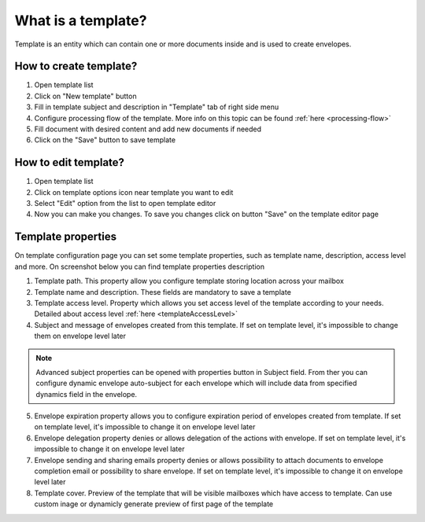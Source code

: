 ===================
What is a template?
===================

Template is an entity which can contain one or more documents inside and is used to create envelopes.

How to create template?
=======================

1. Open template list
2. Click on "New template" button
3. Fill in template subject and description in "Template" tab of right side menu
4. Configure processing flow of the template. More info on this topic can be found :ref:`here <processing-flow>`
5. Fill document with desired content and add new documents if needed
6. Click on the "Save" button to save template

How to edit template?
=====================

1. Open template list
2. Click on template options icon near template you want to edit
3. Select "Edit" option from the list to open template editor
4. Now you can make you changes. To save you changes click on button "Save" on the template editor page

.. _templatePropertyTemplate:

Template properties
===================

On template configuration page you can set some template properties, such as template name, description, access level and more. On screenshot below you can find template properties description

.. image:: pic_templateCreationEdition/templateProperties.png
   :width: 300
   :align: center

1. Template path. This property allow you configure template storing location across your mailbox
2. Template name and description. These fields are mandatory to save a template
3. Template access level. Property which allows you set access level of the template according to your needs. Detailed about access level :ref:`here <templateAccessLevel>`
4. Subject and message of envelopes created from this template. If set on template level, it's impossible to change them on envelope level later

.. note:: Advanced subject properties can be opened with properties button in Subject field. From ther you can configure dynamic envelope auto-subject for each envelope which will include data from specified dynamics field in the envelope.

5. Envelope expiration property allows you to configure expiration period of envelopes created from template. If set on template level, it's impossible to change it on envelope level later
6. Envelope delegation property denies or allows delegation of the actions with envelope. If set on template level, it's impossible to change it on envelope level later
7. Envelope sending and sharing emails property denies or allows possibility to attach documents to envelope completion email or possibility to share envelope. If set on template level, it's impossible to change it on envelope level later
8. Template cover. Preview of the template that will be visible mailboxes which have access to template. Can use custom inage or dynamicly generate preview of first page of the template